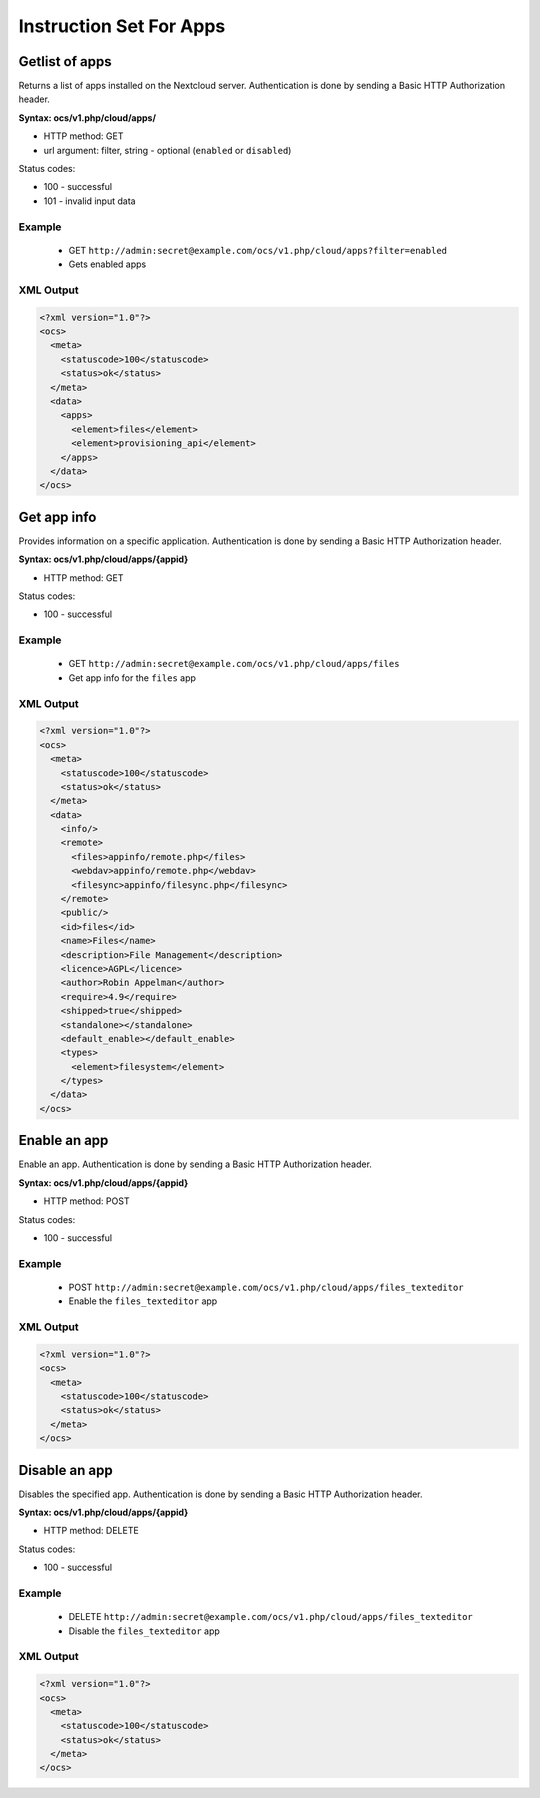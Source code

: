 ========================
Instruction Set For Apps
========================

Getlist of apps
---------------

Returns a list of apps installed on the Nextcloud server. Authentication is done 
by sending a Basic HTTP Authorization 
header.

**Syntax: ocs/v1.php/cloud/apps/**

* HTTP method: GET
* url argument: filter, string - optional (``enabled`` or ``disabled``)

Status codes:

* 100 - successful
* 101 - invalid input data

Example
^^^^^^^

  * GET ``http://admin:secret@example.com/ocs/v1.php/cloud/apps?filter=enabled``
  * Gets enabled apps

XML Output
^^^^^^^^^^

.. code-block:: xml

  <?xml version="1.0"?>
  <ocs>
    <meta>
      <statuscode>100</statuscode>
      <status>ok</status>
    </meta>
    <data>
      <apps>
        <element>files</element>
        <element>provisioning_api</element>
      </apps>
    </data>
  </ocs>

Get app info
------------

Provides information on a specific application. Authentication is done by 
sending a Basic HTTP Authorization header.

**Syntax: ocs/v1.php/cloud/apps/{appid}**

* HTTP method: GET

Status codes:

* 100 - successful

Example
^^^^^^^

  * GET ``http://admin:secret@example.com/ocs/v1.php/cloud/apps/files``
  * Get app info for the ``files`` app

XML Output
^^^^^^^^^^

.. code-block:: xml

  <?xml version="1.0"?>
  <ocs>
    <meta>
      <statuscode>100</statuscode>
      <status>ok</status>
    </meta>
    <data>
      <info/>
      <remote>
        <files>appinfo/remote.php</files>
        <webdav>appinfo/remote.php</webdav>
        <filesync>appinfo/filesync.php</filesync>
      </remote>
      <public/>
      <id>files</id>
      <name>Files</name>
      <description>File Management</description>
      <licence>AGPL</licence>
      <author>Robin Appelman</author>
      <require>4.9</require>
      <shipped>true</shipped>
      <standalone></standalone>
      <default_enable></default_enable>
      <types>
        <element>filesystem</element>
      </types>
    </data>
  </ocs>

Enable an app
-------------

Enable an app.  Authentication is done by sending a Basic HTTP Authorization 
header.

**Syntax: ocs/v1.php/cloud/apps/{appid}**

* HTTP method: POST

Status codes:

* 100 - successful

Example
^^^^^^^

  * POST ``http://admin:secret@example.com/ocs/v1.php/cloud/apps/files_texteditor``
  * Enable the ``files_texteditor`` app

XML Output
^^^^^^^^^^

.. code-block:: xml

  <?xml version="1.0"?>
  <ocs>
    <meta>
      <statuscode>100</statuscode>
      <status>ok</status>
    </meta>
  </ocs>

Disable an app
--------------

Disables the specified app. Authentication is
done by sending a Basic HTTP Authorization header.


**Syntax: ocs/v1.php/cloud/apps/{appid}**

* HTTP method: DELETE

Status codes:

* 100 - successful

Example
^^^^^^^

  * DELETE ``http://admin:secret@example.com/ocs/v1.php/cloud/apps/files_texteditor``
  * Disable the ``files_texteditor`` app

XML Output
^^^^^^^^^^

.. code-block:: xml

  <?xml version="1.0"?>
  <ocs>
    <meta>
      <statuscode>100</statuscode>
      <status>ok</status>
    </meta>
  </ocs>
  
